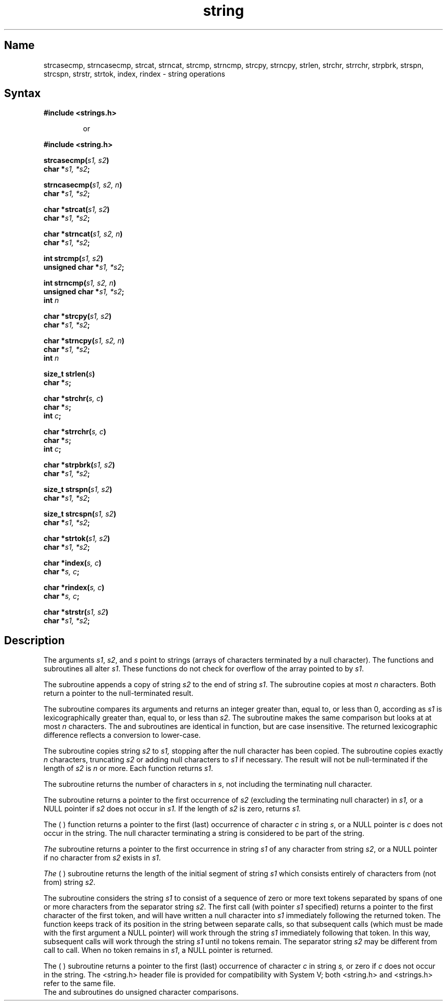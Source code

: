 .\" SCCSID: @(#)string.3	8.3	3/5/91
.TH string 3
.SH Name
strcasecmp, strncasecmp, strcat, strncat, strcmp, strncmp, 
strcpy, strncpy, strlen, 
strchr, strrchr, strpbrk, strspn, strcspn, strstr, strtok, index, 
rindex \- string operations
.SH Syntax
.nf
.B #include <strings.h>
.RS
.PP
or
.RE
.PP
.B #include <string.h>
.PP
.B strcasecmp(\fIs1, s2\fP)
.B char *\fIs1, *s2\fP;
.PP  
.B strncasecmp(\fIs1, s2, n\fP)
.B char *\fIs1, *s2\fP;
.PP
.B char *strcat(\fIs1, s2\fP)
.B char *\fIs1, *s2\fP;
.PP
.B char *strncat(\fIs1, s2, n\fP)
.B char *\fIs1, *s2\fP;
.PP
.B int strcmp(\fIs1, s2\fP)
.B unsigned char *\fIs1, *s2\fP;
.PP
.B int strncmp(\fIs1, s2, n\fP)
.B unsigned char *\fIs1, *s2\fP;
.B int \fIn\fP
.PP
.B char *strcpy(\fIs1, s2\fP)
.B char *\fIs1, *s2\fP;
.PP
.B char *strncpy(\fIs1, s2, n\fP)
.B char *\fIs1, *s2\fP;
.B int \fIn\fP
.PP
.B size_t strlen(\fIs\fP)
.B char *\fIs\fP;
.PP
.B char *strchr(\fIs, c\fP)
.B char *\fIs\fP;
.B int \fIc\fP;
.PP
.B char *strrchr(\fIs, c\fP)
.B char *\fIs\fP;
.B int \fIc\fP;
.PP
.B char *strpbrk(\fIs1, s2\fP)
.B char *\fIs1, *s2\fP;
.PP
.B size_t strspn(\fIs1, s2\fP)
.B char *\fIs1, *s2\fP;
.PP
.B  size_t strcspn(\fIs1, s2\fP)
.B char *\fIs1, *s2\fP;
.PP
.B char *strtok(\fIs1, s2\fP)
.B char *\fIs1, *s2\fP;
.PP
.B char *index(\fIs, c\fP)
.B char *\fIs, c\fP;
.PP
.B char *rindex(\fIs, c\fP)
.B char *\fIs, c\fP;
.PP
.B char *strstr(\fIs1, s2\fP)
.B char *\fIs1, *s2\fP;
.fi
.SH Description
The arguments \fIs1\fR, \fIs2\fR, and \fIs\fR point to strings
(arrays of characters terminated by a null character).  The
functions 
.PN strcat ,
.PN strncat ,
.PN strcpy ,
and
.PN strncpy
subroutines
all alter \fIs1\fR.  
These functions do not check for overflow of the array
pointed to by \fIs1\fR.
.PP
The
.PN strcat
subroutine appends a copy of string
.I s2
to the end of string
.IR s1 .
The
.PN strncat
subroutine copies at most
.I n
characters.  Both return a pointer to the null-terminated result.
.PP
The
.PN strcmp
subroutine compares its arguments and returns an integer
greater than, equal to, or less than 0, according as
.I s1
is lexicographically greater than, equal to, or less than
.IR s2 .
The
.PN strncmp
subroutine makes the same comparison but looks at at most
.I n
characters. The
.PN strcasecmp 
and 
.PN strncasecmp 
subroutines are identical in
function, but are case insensitive.  The returned 
lexicographic difference reflects a conversion to lower-case.
.PP
The
.PN strcpy
subroutine copies string
.I s2
to
.I s1,
stopping after the null character has been copied.
The
.PN strncpy
subroutine copies exactly
.I n
characters, truncating \fIs2\fR or adding null characters
to \fIs1\fR if necessary.  The result will not be null-terminated
if the length of \fIs2\fR is \fIn\fR or more.  Each function
returns \fIs1\fR.
.PP
The
.PN strlen
subroutine
returns the number of characters in
.IR s ,
not including the terminating null character.
.PP
The
.PN strstr
subroutine
returns a pointer to the first occurrence of 
.I s2 
(excluding the terminating
null character) in 
.I s1, 
or a NULL pointer if 
.I s2 
does not occur in 
.I s1. 
If the length of
.I s2
is zero,
.PN strstr
returns 
.I s1.
.PP
The
.PN strchr
(
.PN strrchr
) function returns a pointer to the first (last) occurrence of character
\fIc\fR in string \fIs\fR, or a NULL pointer is \fIc\fR does not
occur in the string.  The null character terminating a string is
considered to be part of the string.
.PP
.I
The
.PN strpbrk
subroutine
returns a pointer to the first occurrence in string \fIs1\fR
of any character from string \fIs2\fR,
or a NULL pointer if no character from
\fIs2\fR exists in \fIs1\fR.
.PP
.I
The
.PN strspn
(
.PN strcspn
)
subroutine
returns the length of the initial segment of string \fIs1\fR
which consists entirely of characters from (not from) string
\fIs2\fR.
.PP
The
.PN strtok
subroutine
considers the string \fIs1\fR to consist of a sequence of zero
or more text tokens separated by spans of one or more characters
from the separator string \fIs2\fR.  The first call (with
pointer \fIs1\fR specified) returns a pointer to the first character
of the first token, and will have written a null character into
\fIs1\fR immediately following the returned token.  The function
keeps track of its position in the string between separate calls,
so that subsequent calls (which must be made with the first argument a
NULL pointer) will work
through the string \fIs1\fR immediately following
that token.  In this way, subsequent calls will work through the
string \fIs1\fR until no tokens remain.  The separator string
\fIs2\fR may be different from call to call.  When no token remains
in \fIs1\fR, a NULL pointer is returned.
.PP
The
.PN index
( 
.PN rindex
)
subroutine
returns a pointer to the first (last) occurrence of character 
.I c
in string
.I s,
or zero if
.I c
does not occur in  the string.
.NT
The <string.h> header file is provided for compatibility
with System V; both <string.h> and <strings.h> refer to
the same file.
.br
The
.PN strcmp
and
.PN strncmp
subroutines
do unsigned character comparisons.
.NE
